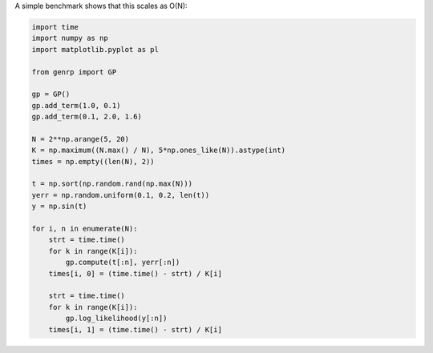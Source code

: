A simple benchmark shows that this scales as O(N):

.. code-block:: python

    import time
    import numpy as np
    import matplotlib.pyplot as pl

    from genrp import GP

    gp = GP()
    gp.add_term(1.0, 0.1)
    gp.add_term(0.1, 2.0, 1.6)

    N = 2**np.arange(5, 20)
    K = np.maximum((N.max() / N), 5*np.ones_like(N)).astype(int)
    times = np.empty((len(N), 2))

    t = np.sort(np.random.rand(np.max(N)))
    yerr = np.random.uniform(0.1, 0.2, len(t))
    y = np.sin(t)

    for i, n in enumerate(N):
        strt = time.time()
        for k in range(K[i]):
            gp.compute(t[:n], yerr[:n])
        times[i, 0] = (time.time() - strt) / K[i]

        strt = time.time()
        for k in range(K[i]):
            gp.log_likelihood(y[:n])
        times[i, 1] = (time.time() - strt) / K[i]

.. image:: https://raw.github.com/dfm/ess/master/python/demo.png
